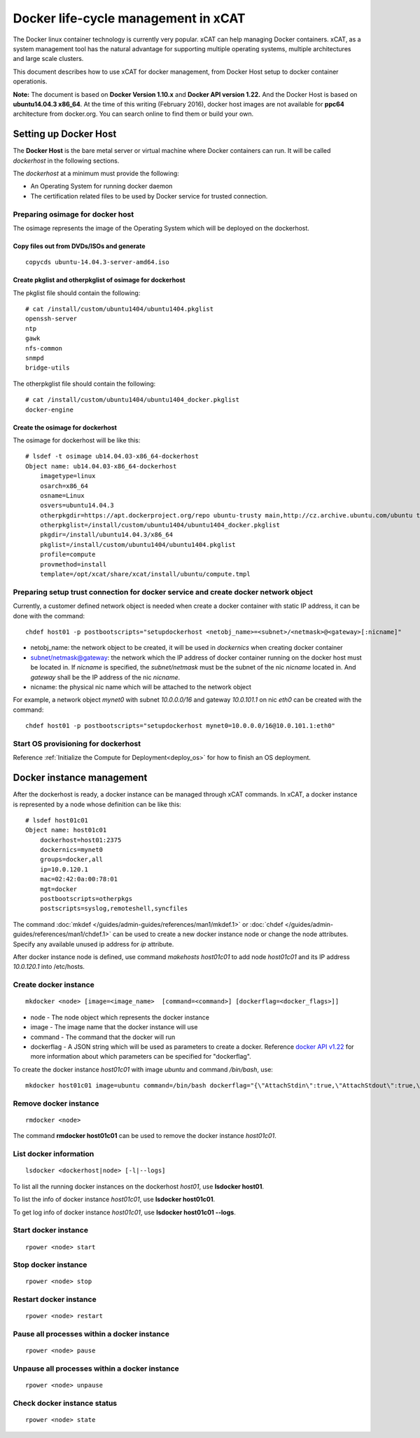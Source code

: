 Docker life-cycle management in xCAT
====================================

The Docker linux container technology is currently very popular. xCAT can help managing Docker containers. xCAT, as a system management tool has the natural advantage for supporting multiple operating systems, multiple architectures and large scale clusters.

This document describes how to use xCAT for docker management, from Docker Host setup to docker container operationis. 

**Note:** The document is based on **Docker Version 1.10.x** and **Docker API version 1.22.** And the Docker Host is based on **ubuntu14.04.3 x86_64**. At the time of this writing (February 2016), docker host images are not available for **ppc64** architecture from docker.org. You can search online to find them or build your own.

Setting up Docker Host
----------------------

The **Docker Host** is the bare metal server or virtual machine where Docker containers can run. It will be called *dockerhost* in the following sections. 

The *dockerhost* at a minimum must provide the following:

* An Operating System for running docker daemon
* The certification related files to be used by Docker service for trusted connection.

Preparing osimage for docker host
`````````````````````````````````
The osimage represents the image of the Operating System which will be deployed on the dockerhost. 

Copy files out from DVDs/ISOs and generate  
""""""""""""""""""""""""""""""""""""""""""

::  
   
  copycds ubuntu-14.04.3-server-amd64.iso

Create pkglist and otherpkglist of osimage for dockerhost
"""""""""""""""""""""""""""""""""""""""""""""""""""""""""

The pkglist file should contain the following: ::

 # cat /install/custom/ubuntu1404/ubuntu1404.pkglist
 openssh-server
 ntp
 gawk
 nfs-common
 snmpd
 bridge-utils
 
The otherpkglist file should contain the following: ::

 # cat /install/custom/ubuntu1404/ubuntu1404_docker.pkglist
 docker-engine

Create the osimage for dockerhost
"""""""""""""""""""""""""""""""""
The osimage for dockerhost will be like this: ::

 # lsdef -t osimage ub14.04.03-x86_64-dockerhost
 Object name: ub14.04.03-x86_64-dockerhost
     imagetype=linux
     osarch=x86_64
     osname=Linux
     osvers=ubuntu14.04.3
     otherpkgdir=https://apt.dockerproject.org/repo ubuntu-trusty main,http://cz.archive.ubuntu.com/ubuntu trusty main
     otherpkglist=/install/custom/ubuntu1404/ubuntu1404_docker.pkglist
     pkgdir=/install/ubuntu14.04.3/x86_64
     pkglist=/install/custom/ubuntu1404/ubuntu1404.pkglist
     profile=compute
     provmethod=install
     template=/opt/xcat/share/xcat/install/ubuntu/compute.tmpl

Preparing setup trust connection for docker service and create docker network object
````````````````````````````````````````````````````````````````````````````````````
Currently, a customer defined network object is needed when create a docker container with static IP address, it can be done with the command: ::

 chdef host01 -p postbootscripts="setupdockerhost <netobj_name>=<subnet>/<netmask>@<gateway>[:nicname]"

* netobj_name: the network object to be created, it will be used in *dockernics* when creating docker container 
* subnet/netmask@gateway: the network which the IP address of docker container running on the docker host must be located in. If *nicname* is specified, the *subnet/netmask* must be the subnet of the nic *nicname* located in. And *gateway* shall be the IP address of the nic *nicname*.
* nicname: the physical nic name which will be attached to the network object 

For example, a network object *mynet0* with subnet *10.0.0.0/16* and gateway *10.0.101.1* on nic *eth0* can be created with the command: ::

 chdef host01 -p postbootscripts="setupdockerhost mynet0=10.0.0.0/16@10.0.101.1:eth0"

Start OS provisioning for dockerhost
````````````````````````````````````

Reference :ref:`Initialize the Compute for Deployment<deploy_os>` for how to finish an OS deployment.

Docker instance management
--------------------------

After the dockerhost is ready, a docker instance can be managed through xCAT commands. In xCAT, a docker instance is represented by a node whose definition can be like this: ::

 # lsdef host01c01
 Object name: host01c01
     dockerhost=host01:2375
     dockernics=mynet0
     groups=docker,all
     ip=10.0.120.1
     mac=02:42:0a:00:78:01
     mgt=docker
     postbootscripts=otherpkgs
     postscripts=syslog,remoteshell,syncfiles

The command :doc:`mkdef </guides/admin-guides/references/man1/mkdef.1>` or :doc:`chdef </guides/admin-guides/references/man1/chdef.1>` can be used to create a new docker instance node or change the node attributes. Specify any available unused ip address for *ip* attribute.

After docker instance node is defined, use command `makehosts host01c01` to add node *host01c01* and its IP address *10.0.120.1* into /etc/hosts.

Create docker instance
``````````````````````
::

 mkdocker <node> [image=<image_name>  [command=<command>] [dockerflag=<docker_flags>]]

* node - The node object which represents the docker instance
* image - The image name that the docker instance will use
* command - The command that the docker will run
* dockerflag - A JSON string which will be used as parameters to create a docker. Reference `docker API v1.22 <https://docs.docker.com/engine/reference/api/docker_remote_api_v1.22/>`_ for more information about which parameters can be specified for "dockerflag".

To create the docker instance *host01c01* with image *ubuntu* and command */bin/bash*, use: ::
 
 mkdocker host01c01 image=ubuntu command=/bin/bash dockerflag="{\"AttachStdin\":true,\"AttachStdout\":true,\"AttachStderr\":true,\"OpenStdin\":true}"

Remove docker instance
``````````````````````
::

 rmdocker <node>

The command **rmdocker host01c01** can be used to remove the docker instance *host01c01*.

List docker information
```````````````````````
::

 lsdocker <dockerhost|node> [-l|--logs]

To list all the running docker instances on the dockerhost *host01*, use **lsdocker host01**.

To list the info of docker instance *host01c01*, use **lsdocker host01c01**.

To get log info of docker instance *host01c01*, use **lsdocker host01c01 --logs**.

Start docker instance
`````````````````````
::

 rpower <node> start

Stop docker instance
````````````````````
::

 rpower <node> stop

Restart docker instance
```````````````````````
::

 rpower <node> restart

Pause all processes within a docker instance
````````````````````````````````````````````
::

 rpower <node> pause

Unpause all processes within a docker instance
``````````````````````````````````````````````
::

 rpower <node> unpause

Check docker instance status
````````````````````````````
::

 rpower <node> state
